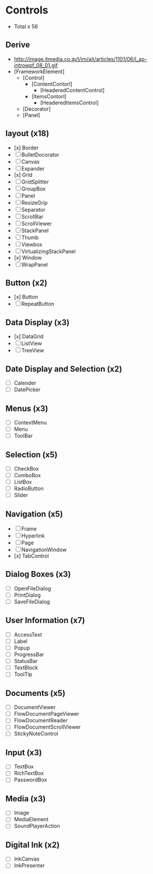#+STARTUP: content indent

* Controls
- Total x 56

** Derive
- http://image.itmedia.co.jp/l/im/ait/articles/1101/06/l_ap-introwpf_08_01.gif
- [FrameworkElement]
	- [Control]
		- [ContentContorl]
			- [HeaderedContentControl]
		- [ItemsContorl]
			- [HeaderedItemsControl]
	- [Decorator]
	- [Panel]

** layout (x18)
- [x] Border
- [ ] BulletDocorator
- [ ] Canvas
- [ ] Expander
- [x] Grid
- [ ] GridSplitter
- [ ] GroupBox
- [ ] Panel
- [ ] ResizeGrip
- [ ] Separator
- [ ] ScrollBar
- [ ] ScrollViewer
- [ ] StackPanel
- [ ] Thumb
- [ ] Viewbox
- [ ] VirtualizingStackPanel
- [x] Window
- [ ] WrapPanel

** Button (x2)
- [x] Button
- [ ] RepeatButton

** Data Display (x3)
- [x] DataGrid
- [ ] ListView
- [ ] TreeView

** Date Display and Selection (x2)
- [ ] Calender
- [ ] DatePicker

** Menus (x3)
- [ ] ContextMenu
- [ ] Menu
- [ ] ToolBar

** Selection (x5)
- [ ] CheckBox
- [ ] ComboBox
- [ ] ListBox
- [ ] RadioButton
- [ ] Slider

** Navigation (x5)
- [ ] Frame
- [ ] Hyperlink
- [ ] Page
- [ ] NavigationWindow
- [x] TabControl

** Dialog Boxes (x3)
- [ ] OpenFileDialog
- [ ] PrintDialog
- [ ] SaveFileDialog

** User Information (x7)
- [ ] AccessText
- [ ] Label
- [ ] Popup
- [ ] ProgressBar
- [ ] StatusBar
- [ ] TextBlock
- [ ] ToolTip

** Documents (x5)
- [ ] DocumentViewer
- [ ] FlowDocumentPageViewer
- [ ] FlowDocumentReader
- [ ] FlowDocumentScrollViewer
- [ ] StickyNoteControl

** Input (x3)
- [ ] TextBox
- [ ] RichTextBox
- [ ] PasswordBox

** Media (x3)
- [ ] Image
- [ ] MediaElement
- [ ] SoundPlayerAction

** Digital Ink (x2)
- [ ] InkCanvas
- [ ] InkPresenter
